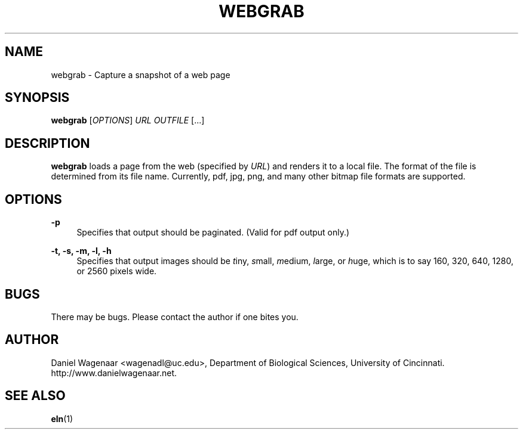'\" t
.\"     Title: webgrab
.\"    Author: [see the "AUTHOR" section]
.\" Generator: DocBook XSL Stylesheets v1.78.1 <http://docbook.sf.net/>
.\"      Date: 06/02/2015
.\"    Manual: \ \&
.\"    Source: \ \&
.\"  Language: English
.\"
.TH "WEBGRAB" "1" "06/02/2015" "\ \&" "\ \&"
.\" -----------------------------------------------------------------
.\" * Define some portability stuff
.\" -----------------------------------------------------------------
.\" ~~~~~~~~~~~~~~~~~~~~~~~~~~~~~~~~~~~~~~~~~~~~~~~~~~~~~~~~~~~~~~~~~
.\" http://bugs.debian.org/507673
.\" http://lists.gnu.org/archive/html/groff/2009-02/msg00013.html
.\" ~~~~~~~~~~~~~~~~~~~~~~~~~~~~~~~~~~~~~~~~~~~~~~~~~~~~~~~~~~~~~~~~~
.ie \n(.g .ds Aq \(aq
.el       .ds Aq '
.\" -----------------------------------------------------------------
.\" * set default formatting
.\" -----------------------------------------------------------------
.\" disable hyphenation
.nh
.\" disable justification (adjust text to left margin only)
.ad l
.\" -----------------------------------------------------------------
.\" * MAIN CONTENT STARTS HERE *
.\" -----------------------------------------------------------------
.SH "NAME"
webgrab \- Capture a snapshot of a web page
.SH "SYNOPSIS"
.sp
\fBwebgrab\fR [\fIOPTIONS\fR] \fIURL\fR \fIOUTFILE\fR [\&...]
.SH "DESCRIPTION"
.sp
\fBwebgrab\fR loads a page from the web (specified by \fIURL\fR) and renders it to a local file\&. The format of the file is determined from its file name\&. Currently, pdf, jpg, png, and many other bitmap file formats are supported\&.
.SH "OPTIONS"
.PP
\fB\-p\fR
.RS 4
Specifies that output should be paginated\&. (Valid for pdf output only\&.)
.RE
.PP
\fB\-t, \-s, \-m, \-l, \-h\fR
.RS 4
Specifies that output images should be
\fIt\fRiny,
\fIs\fRmall,
\fIm\fRedium,
\fIl\fRarge, or
\fIh\fRuge, which is to say 160, 320, 640, 1280, or 2560 pixels wide\&.
.RE
.SH "BUGS"
.sp
There may be bugs\&. Please contact the author if one bites you\&.
.SH "AUTHOR"
.sp
Daniel Wagenaar <wagenadl@uc\&.edu>, Department of Biological Sciences, University of Cincinnati\&. http://www\&.danielwagenaar\&.net\&.
.SH "SEE ALSO"
.sp
\fBeln\fR(1)
